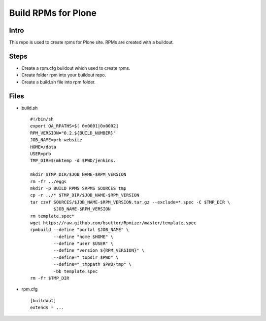 ====================
Build RPMs for Plone
====================
Intro
-----
This repo is used to create rpms for Plone site. RPMs are created with a buildout. 

Steps
----
* Create a rpm.cfg buildout which used to create rpms.
* Create folder rpm into your buildout repo.
* Create a build.sh file into rpm folder.

Files
----
- build.sh ::

    #!/bin/sh
    export QA_RPATHS=$[ 0x0001|0x0002]
    RPM_VERSION="0.2.${BUILD_NUMBER}"
    JOB_NAME=prb-website
    HOME=/data
    USER=prb
    TMP_DIR=$(mktemp -d $PWD/jenkins.

    mkdir $TMP_DIR/$JOB_NAME-$RPM_VERSION
    rm -fr ../eggs
    mkdir -p BUILD RPMS SRPMS SOURCES tmp
    cp -r ../* $TMP_DIR/$JOB_NAME-$RPM_VERSION
    tar czvf SOURCES/$JOB_NAME-$RPM_VERSION.tar.gz --exclude=*.spec -C $TMP_DIR \
             $JOB_NAME-$RPM_VERSION
    rm template.spec*
    wget https://raw.github.com/bsuttor/Rpmizer/master/template.spec
    rpmbuild --define "portal $JOB_NAME" \
             --define "home $HOME" \
             --define "user $USER" \
             --define "version ${RPM_VERSION}" \
             --define="_topdir $PWD" \
             --define="_tmppath $PWD/tmp" \
             -bb template.spec
    rm -fr $TMP_DIR

* rpm.cfg ::

    [buildout]
    extends = ...
